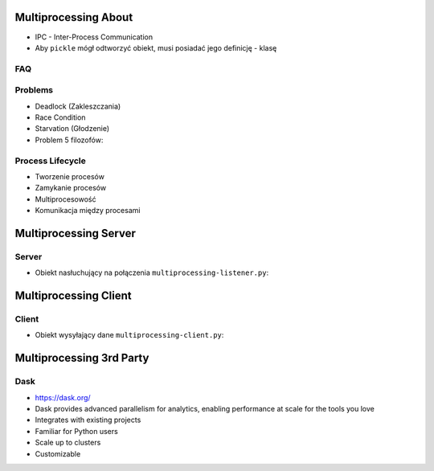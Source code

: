 

Multiprocessing About
=====================
* IPC - Inter-Process Communication
* Aby ``pickle`` mógł odtworzyć obiekt, musi posiadać jego definicję - klasę


FAQ
---


Problems
--------
* Deadlock (Zakleszczania)
* Race Condition
* Starvation (Głodzenie)
* Problem 5 filozofów:


Process Lifecycle
-------------------
* Tworzenie procesów
* Zamykanie procesów
* Multiprocesowość
* Komunikacja między procesami


Multiprocessing Server
======================


Server
------
* Obiekt nasłuchujący na połączenia ``multiprocessing-listener.py``:


Multiprocessing Client
======================


Client
------
* Obiekt wysyłający dane ``multiprocessing-client.py``:


Multiprocessing 3rd Party
=========================


Dask
----
* https://dask.org/
* Dask provides advanced parallelism for analytics, enabling performance at scale for the tools you love
* Integrates with existing projects
* Familiar for Python users
* Scale up to clusters
* Customizable
